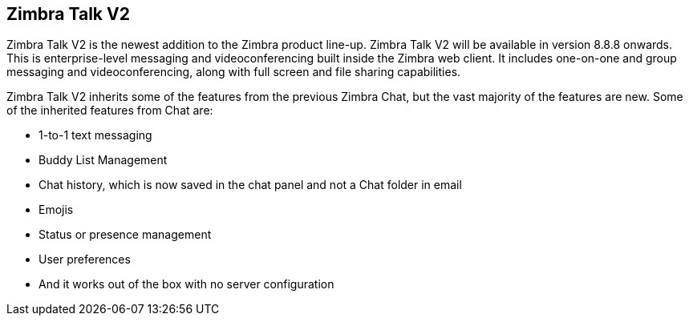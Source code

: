 [TALK]
== Zimbra Talk V2
Zimbra Talk V2 is the newest addition to the Zimbra product line-up. Zimbra Talk V2 will be available in version 8.8.8 onwards.
This is enterprise-level messaging and videoconferencing built inside the Zimbra web client. It includes one-on-one and group messaging and videoconferencing, along with full screen and file sharing capabilities.

Zimbra Talk V2 inherits some of the features from the previous Zimbra Chat, but the vast majority of the features are new. Some of the inherited features from Chat are:

* 1-to-1 text messaging
* Buddy List Management 
* Chat history, which is now saved in the chat panel and not a Chat folder in email
* Emojis 
* Status or presence management
* User preferences 
* And it works out of the box with no server configuration

